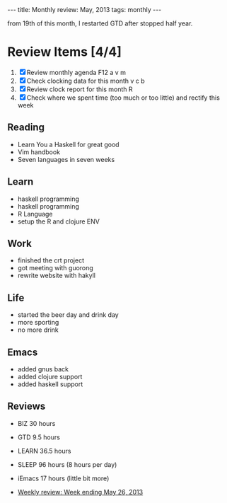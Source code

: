 #+BEGIN_HTML
---
title: Monthly review: May, 2013 
tags: monthly
---
#+END_HTML

from 19th of this month, I restarted GTD after stopped half year.

*  Review Items [4/4]
 1) [X] Review monthly agenda F12 a v m 
 2) [X] Check clocking data for this month v c b
 3) [X] Review clock report for this month R
 4) [X] Check where we spent time (too much or too little) and rectify this week

** Reading
- Learn You a Haskell for great good
- Vim handbook
- Seven languages in seven weeks 
** Learn
- haskell programming 
- haskell programming
- R Language
- setup the R and clojure ENV
** Work
- finished the crt project
- got meeting with guorong
- rewrite website with hakyll

** Life
- started the beer day and drink day 
- more sporting 
- no more drink 
** Emacs 
- added gnus back
- added clojure support 
- added haskell support
** Reviews
- BIZ 30 hours
- GTD 9.5 hours 
- LEARN 36.5 hours
- SLEEP 96 hours (8 hours per day)
- iEmacs 17 hours (little bit more)

- [[/reviews/2013/2013-05-26-weekly-review-ends-may-26-2013.html][Weekly review: Week ending May 26, 2013]]
